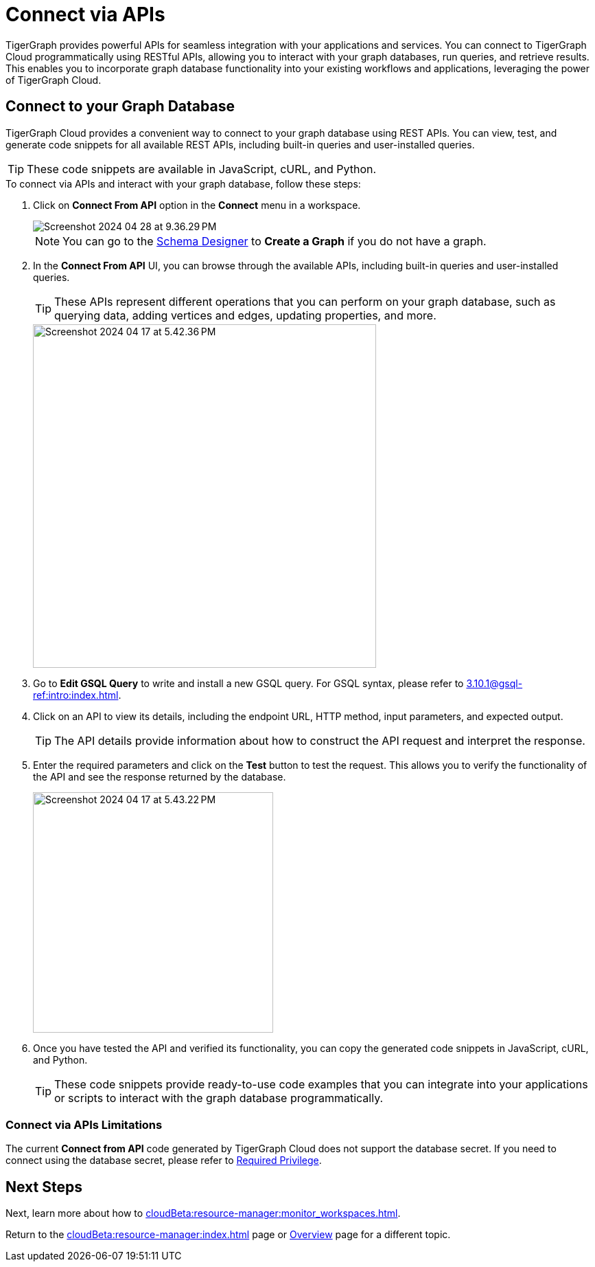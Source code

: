 = Connect via APIs
:experimental:

TigerGraph provides powerful APIs for seamless integration with your applications and services.
You can connect to TigerGraph Cloud programmatically using RESTful APIs, allowing you to interact with your graph databases, run queries, and retrieve results.
This enables you to incorporate graph database functionality into your existing workflows and applications, leveraging the power of TigerGraph Cloud.

== Connect to your Graph Database
TigerGraph Cloud provides a convenient way to connect to your graph database using REST APIs.
You can view, test, and generate code snippets for all available REST APIs, including built-in queries and user-installed queries.


[TIP]
====
These code snippets are available in JavaScript, cURL, and Python.
====

.To connect via APIs and interact with your graph database, follow these steps:
. Click on btn:[Connect From API] option in the btn:[Connect] menu in a workspace.
+
image::Screenshot 2024-04-28 at 9.36.29 PM.png[]
+
[NOTE]
====
You can go to the xref:cloudBeta:schema-designer:index.adoc[Schema Designer] to btn:[Create a Graph] if you do not have a graph.
====
+
//image::Screenshot 2024-04-17 at 5.41.55 PM.png[width="250"]
//+
. In the btn:[Connect From API] UI, you can browse through the available APIs, including built-in queries and user-installed queries.
+
[TIP]
====
These APIs represent different operations that you can perform on your graph database, such as querying data, adding vertices and edges, updating properties, and more.
====
+
image::Screenshot 2024-04-17 at 5.42.36 PM.png[width="500"]

. Go to btn:[Edit GSQL Query] to write and install a new GSQL query.
For GSQL syntax, please refer to xref:3.10.1@gsql-ref:intro:index.adoc[].

. Click on an API to view its details, including the endpoint URL, HTTP method, input parameters, and expected output.
+
[TIP]
====
The API details provide information about how to construct the API request and interpret the response.
====
+
. Enter the required parameters and click on the btn:[Test] button to test the request. This allows you to verify the functionality of the API and see the response returned by the database.
+
image::Screenshot 2024-04-17 at 5.43.22 PM.png[width="350"]

. Once you have tested the API and verified its functionality, you can copy the generated code snippets in JavaScript, cURL, and Python.
+
[TIP]
====
These code snippets provide ready-to-use code examples that you can integrate into your applications or scripts to interact with the graph database programmatically.
====

=== Connect via APIs Limitations

The current btn:[Connect from API] code generated by TigerGraph Cloud does not support the database secret.
If you need to connect using the database secret, please refer to xref:tigergraph-server:user-access:user-credentials.adoc#_required_privilege[Required Privilege].

== Next Steps

Next, learn more about how to xref:cloudBeta:resource-manager:monitor_workspaces.adoc[].

Return to the xref:cloudBeta:resource-manager:index.adoc[] page or xref:cloudBeta:overview:index.adoc[Overview] page for a different topic.
